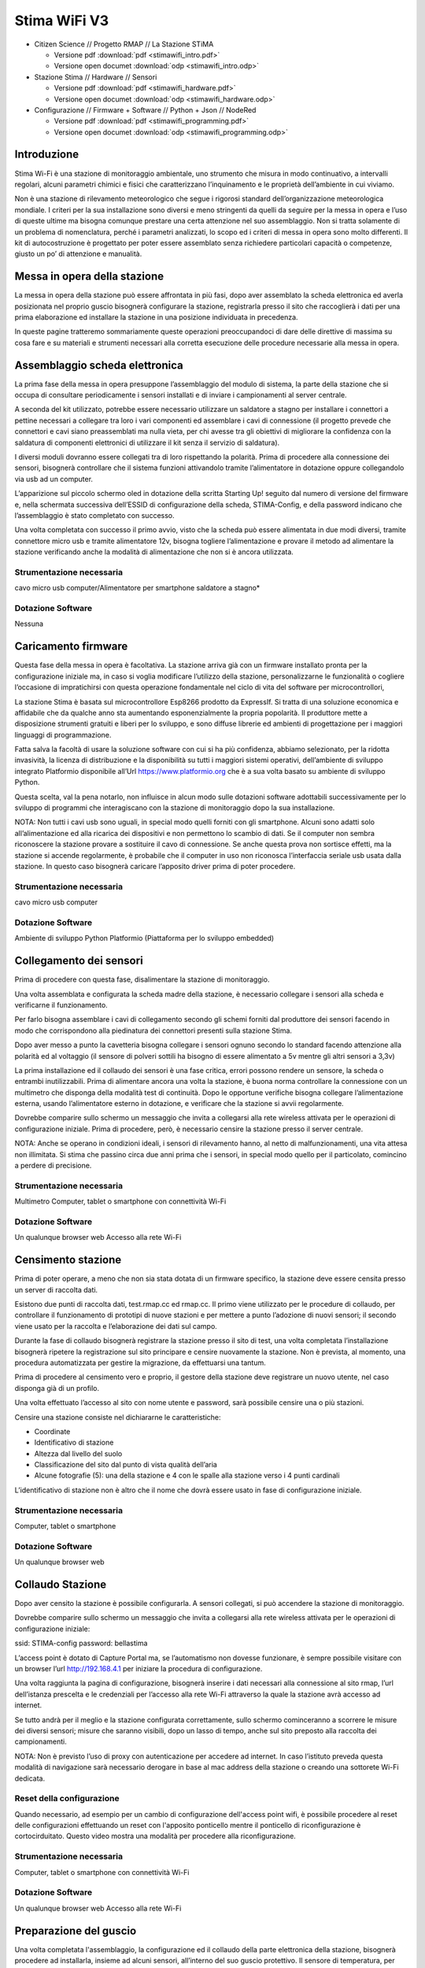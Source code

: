 Stima WiFi V3
=============

* Citizen Science // Progetto RMAP // La Stazione STiMA
  
  - Versione pdf :download:`pdf <stimawifi_intro.pdf>`
  - Versione open documet :download:`odp <stimawifi_intro.odp>`

* Stazione Stima // Hardware // Sensori
  
  - Versione pdf :download:`pdf <stimawifi_hardware.pdf>`
  - Versione open documet :download:`odp <stimawifi_hardware.odp>`
    
* Configurazione // Firmware + Software // Python + Json // NodeRed
  
  - Versione pdf :download:`pdf <stimawifi_programming.pdf>`
  - Versione open documet :download:`odp <stimawifi_programming.odp>`


Introduzione
------------

Stima Wi-Fi è una stazione di monitoraggio ambientale, uno strumento
che misura in modo continuativo, a intervalli regolari, alcuni
parametri chimici e fisici che caratterizzano l’inquinamento e le
proprietà dell’ambiente in cui viviamo.

Non è una stazione di rilevamento meteorologico che segue i rigorosi
standard dell’organizzazione meteorologica mondiale. I criteri per la
sua installazione sono diversi e meno stringenti da quelli da seguire
per la messa in opera e l’uso di queste ultime ma bisogna comunque
prestare una certa attenzione nel suo assemblaggio. Non si tratta
solamente di un problema di nomenclatura, perché i parametri
analizzati, lo scopo ed i criteri di messa in opera sono molto
differenti.  Il kit di autocostruzione è progettato per poter essere
assemblato senza richiedere particolari capacità o competenze, giusto
un po’ di attenzione e manualità.

.. image:: stimawifi.png

Messa in opera della stazione
-----------------------------

La messa in opera della stazione può essere affrontata in più fasi,
dopo aver assemblato la scheda elettronica ed averla posizionata nel
proprio guscio bisognerà configurare la stazione, registrarla presso
il sito che raccoglierà i dati per una prima elaborazione ed
installare la stazione in una posizione individuata in precedenza.

In queste pagine tratteremo sommariamente queste operazioni
preoccupandoci di dare delle direttive di massima su cosa fare e su
materiali e strumenti necessari alla corretta esecuzione delle
procedure necessarie alla messa in opera.


Assemblaggio scheda elettronica
--------------------------------

La prima fase della messa in opera presuppone l’assemblaggio del
modulo di sistema, la parte della stazione che si occupa di consultare
periodicamente i sensori installati e di inviare i campionamenti al
server centrale.

A seconda del kit utilizzato, potrebbe essere necessario utilizzare un
saldatore a stagno per installare i connettori a pettine necessari a
collegare tra loro i vari componenti ed assemblare i cavi di
connessione (il progetto prevede che connettori e cavi siano
preassemblati ma nulla vieta, per chi avesse tra gli obiettivi di
migliorare la confidenza con la saldatura di componenti elettronici di
utilizzare il kit senza il servizio di saldatura).

I diversi moduli dovranno essere collegati tra di loro rispettando la
polarità.  Prima di procedere alla connessione dei sensori, bisognerà
controllare che il sistema funzioni attivandolo tramite l’alimentatore
in dotazione oppure collegandolo via usb ad un computer.

L’apparizione sul piccolo schermo oled in dotazione della scritta
Starting Up! seguito dal numero di versione del firmware e, nella
schermata successiva dell’ESSID di configurazione della scheda,
STIMA-Config, e della password indicano che l’assemblaggio è stato
completato con successo.

Una volta completata con successo il primo avvio, visto che la scheda
può essere alimentata in due modi diversi, tramite connettore micro
usb e tramite alimentatore 12v, bisogna togliere l’alimentazione e
provare il metodo ad alimentare la stazione verificando anche la
modalità di alimentazione che non si è ancora utilizzata.


Strumentazione necessaria
^^^^^^^^^^^^^^^^^^^^^^^^^

cavo micro usb
computer/Alimentatore per smartphone
saldatore a stagno*

Dotazione Software
^^^^^^^^^^^^^^^^^^

Nessuna


Caricamento firmware
--------------------

Questa fase della messa in opera è facoltativa. La stazione arriva già
con un firmware installato pronta per la configurazione iniziale ma,
in caso si voglia modificare l’utilizzo della stazione,
personalizzarne le funzionalità o cogliere l’occasione di
impratichirsi con questa operazione fondamentale nel ciclo di vita del
software per microcontrollori,

La stazione Stima è basata sul microcontrollore Esp8266 prodotto da
ExpressIf. Si tratta di una soluzione economica e affidabile che da
qualche anno sta aumentando esponenzialmente la propria popolarità.
Il produttore mette a disposizione strumenti gratuiti e liberi per lo
sviluppo, e sono diffuse librerie ed ambienti di progettazione per i
maggiori linguaggi di programmazione.

Fatta salva la facoltà di usare la soluzione software con cui si ha
più confidenza, abbiamo selezionato, per la ridotta invasività, la
licenza di distribuzione e la disponibilità su tutti i maggiori
sistemi operativi, dell’ambiente di sviluppo integrato Platformio
disponibile all’Url https://www.platformio.org che è a sua volta
basato su ambiente di sviluppo Python.

Questa scelta, val la pena notarlo, non influisce in alcun modo sulle
dotazioni software adottabili successivamente per lo sviluppo di
programmi che interagiscano con la stazione di monitoraggio dopo la
sua installazione.

NOTA: Non tutti i cavi usb sono uguali, in special modo quelli forniti
con gli smartphone. Alcuni sono adatti solo all’alimentazione ed alla
ricarica dei dispositivi e non permettono lo scambio di dati. Se il
computer non sembra riconoscere la stazione provare a sostituire il
cavo di connessione. Se anche questa prova non sortisce effetti, ma la
stazione si accende regolarmente, è probabile che il computer in uso
non riconosca l’interfaccia seriale usb usata dalla stazione. In
questo caso bisognerà caricare l’apposito driver prima di poter
procedere.


Strumentazione necessaria
^^^^^^^^^^^^^^^^^^^^^^^^^

cavo micro usb
computer

Dotazione Software
^^^^^^^^^^^^^^^^^^

Ambiente di sviluppo Python
Platformio (Piattaforma per lo sviluppo embedded)


Collegamento dei sensori
------------------------

.. video:: stimawifi_v3_board_e_pila.mp4
   :width: 100%
	
Prima di procedere con questa fase, disalimentare la stazione di
monitoraggio.

Una volta assemblata e configurata la scheda madre della stazione, è
necessario collegare i sensori alla scheda e verificarne il
funzionamento.

Per farlo bisogna assemblare i cavi di collegamento secondo gli schemi
forniti dal produttore dei sensori facendo in modo che corrispondono
alla piedinatura dei connettori presenti sulla stazione Stima.

.. image:: board.jpg

Dopo aver messo a punto la cavetteria bisogna collegare i sensori
ognuno secondo lo standard facendo attenzione alla polarità ed al
voltaggio (il sensore di polveri sottili ha bisogno di essere
alimentato a 5v mentre gli altri sensori a 3,3v)

La prima installazione ed il collaudo dei sensori è una fase critica,
errori possono rendere un sensore, la scheda o entrambi
inutilizzabili. Prima di alimentare ancora una volta la stazione, è
buona norma controllare la connessione con un multimetro che disponga
della modalità test di continuità.  Dopo le opportune verifiche
bisogna collegare l’alimentazione esterna, usando l’alimentatore
esterno in dotazione, e verificare che la stazione si avvii
regolarmente.

Dovrebbe comparire sullo schermo un messaggio che invita a collegarsi
alla rete wireless attivata per le operazioni di configurazione
iniziale. Prima di procedere, però, è necessario censire la stazione
presso il server centrale.

NOTA: Anche se operano in condizioni ideali, i sensori di rilevamento
hanno, al netto di malfunzionamenti, una vita attesa non
illimitata. Si stima che passino circa due anni prima che i sensori,
in special modo quello per il particolato, comincino a perdere di
precisione.


Strumentazione necessaria
^^^^^^^^^^^^^^^^^^^^^^^^^

Multimetro
Computer, tablet o smartphone con connettività Wi-Fi

Dotazione Software
^^^^^^^^^^^^^^^^^^

Un qualunque browser web
Accesso alla rete Wi-Fi


Censimento stazione
-------------------

Prima di poter operare, a meno che non sia stata dotata di un firmware
specifico, la stazione deve essere censita presso un server di
raccolta dati.

Esistono due punti di raccolta dati, test.rmap.cc ed rmap.cc. Il primo
viene utilizzato per le procedure di collaudo, per controllare il
funzionamento di prototipi di nuove stazioni e per mettere a punto
l’adozione di nuovi sensori; il secondo viene usato per la raccolta e
l’elaborazione dei dati sul campo.

Durante la fase di collaudo bisognerà registrare la stazione presso il
sito di test, una volta completata l’installazione bisognerà ripetere
la registrazione sul sito principare e censire nuovamente la
stazione. Non è prevista, al momento, una procedura automatizzata per
gestire la migrazione, da effettuarsi una tantum.

Prima di procedere al censimento vero e proprio, il gestore della
stazione deve registrare un nuovo utente, nel caso disponga già di un
profilo.

Una volta effettuato l’accesso al sito con nome utente e password,
sarà possibile censire una o più stazioni.

Censire una stazione consiste nel dichiararne le caratteristiche:  


* Coordinate
* Identificativo di stazione 
* Altezza dal livello del suolo
* Classificazione del sito dal punto di vista qualità dell’aria
* Alcune fotografie (5): una della stazione e 4 con le spalle alla
  stazione verso i 4 punti cardinali

L’identificativo di stazione non è altro che il nome che dovrà essere
usato in fase di configurazione iniziale.

Strumentazione necessaria
^^^^^^^^^^^^^^^^^^^^^^^^^

Computer, tablet o smartphone

Dotazione Software
^^^^^^^^^^^^^^^^^^

Un qualunque browser web


Collaudo Stazione
-----------------

Dopo aver censito la stazione è possibile configurarla. A sensori
collegati, si può accendere la stazione di monitoraggio.

Dovrebbe comparire sullo schermo un messaggio che invita a collegarsi
alla rete wireless attivata per le operazioni di configurazione
iniziale:

ssid: STIMA-config password: bellastima

L’access point è dotato di Capture Portal ma, se l’automatismo non
dovesse funzionare, è sempre possibile visitare con un browser l’url
http://192.168.4.1 per iniziare la procedura di configurazione.

Una volta raggiunta la pagina di configurazione, bisognerà inserire i
dati necessari alla connessione al sito rmap, l’url dell’istanza
prescelta e le credenziali per l’accesso alla rete Wi-Fi attraverso la
quale la stazione avrà accesso ad internet.

Se tutto andrà per il meglio e la stazione configurata correttamente,
sullo schermo cominceranno a scorrere le misure dei diversi sensori;
misure che saranno visibili, dopo un lasso di tempo, anche sul sito
preposto alla raccolta dei campionamenti.

NOTA: Non è previsto l’uso di proxy con autenticazione per accedere ad
internet. In caso l’istituto preveda questa modalità di navigazione
sarà necessario derogare in base al mac address della stazione o
creando una sottorete Wi-Fi dedicata.

Reset della configurazione
^^^^^^^^^^^^^^^^^^^^^^^^^^

Quando necessario, ad esempio per un cambio di configurazione
dell'access point wifi, è possibile procedere al reset delle
configurazioni effettuando un reset con l'apposito ponticello mentre il ponticello di riconfigurazione è cortocirduitato.
Questo video mostra una modalità per procedere alla riconfigurazione.

.. video:: stimawifi_v3_reset.mp4
   :width: 100%
	   
Strumentazione necessaria
^^^^^^^^^^^^^^^^^^^^^^^^^

Computer, tablet o smartphone con connettività Wi-Fi


Dotazione Software
^^^^^^^^^^^^^^^^^^

Un qualunque browser web
Accesso alla rete Wi-Fi

Preparazione del guscio
-----------------------

Una volta completata l'assemblaggio, la configurazione ed il collaudo
della parte elettronica della stazione, bisognerà procedere ad
installarla, insieme ad alcuni sensori, all’interno del suo guscio
protettivo. Il sensore di temperatura, per non essere influenzato
nelle sue misurazioni dal funzionamento della stazione, viene
installato in un involucro separato denominato schermo solare passivo.

Con delle forbici o un taglierino, bisognerà tagliare da un foglio di
schiuma per imballaggi, che può essere riciclato, dei riquadri che
permettano separare l’interno della scatola di derivazione usata come
guscio della stazione, in tre compartimenti, uno per l’elettronica,
uno per l’ingresso dell’aria da analizzare e un altro alloggiamento
che permetterà a sensore di polveri sottili, che andrà installato a
cavallo delle due sezioni, di emettere l’aria analizzata senza
influenzare il flusso in ingresso.

Il foglio di schiuma andrà fissato alla scatola di derivazione con
nastro biadesivo o colla a caldo, a seconda se la parete debba essere
rimovibile, insieme ai sensori. Utilizzeremo un cacciavite per
praticare dei piccoli tagli nel foglio di schiuma per far passare i
cavi di collegamento dei sensori.  Per poter controllare lo schermo
della stazione dall’esterno, andrà rimosso un passacavi
laterale. L’apertura andrà chiusa con un piccolo, 4x4cm, riquadro in
plexiglas fissato con la colla a caldo all’interno della scatola di
derivazione.

Altri due passacavi laterali dovranno essere intagliati per permettere
l’ingresso di cavo di alimentazione e cavo dati del sensore di
temperatura.

Infine andranno rimossi i passacavi posti sul lato inferiore per permettere il ricircolo d’aria.

Strumentazione necessaria
^^^^^^^^^^^^^^^^^^^^^^^^^

Forbici o taglierino
Colla a caldo
Nastro biadesivo
Un foglio di Foam a celle chiuse (schiuma per imballaggi)
Multimetro
Cacciavite
Plexiglas


Dotazione Software
^^^^^^^^^^^^^^^^^^

Nessuna

Installazione in loco
---------------------

L’installazione della stazione prevede opere in muratura ed elettriche
che andrebbero eseguite da personale competente.

È possibile usare una staffa per parabola satellitare per ottenere un
economico sostegno che allontani la stazione dalla muratura
dell’edificio che la sosterrà dello spazio necessario ad una corretta
analisi del particolato. Alla staffa andranno fissati sia lo schermo
solare, più in basso, la stazione vera e propria. La stazione vinen
alimentata a non più di 12v e quindi i rischi di incidenti elettrici
sono inesistenti, a patto che l’allaccio alla presa elettrica sia
protetto dalle intemperie secondi gli standard vigenti.


Installazione schermo solare e sensore temperatura
--------------------------------------------------

.. image:: schermo.png

Ancora da scrivere
^^^^^^^^^^^^^^^^^^


Appendice A
-----------

Checklist installazione Stima wifi
Per mettere in opera una stazione stima bisogna tenere da conto tre fattori che permettono di farla operare al meglio: 

* L’accesso all’alimentazione di rete
* L’accesso ad un access point wifi
* Una corretta installazione per permettere ai diversi sensori di operare al meglio

Essendo un apparato che opera all’esterno, bisogna assicurarsi che la
corrente elettrica raggiunga il sito di installazione seguendo tutto
gli standard del caso e che la connessione possa sopportare le
intemperie. Questa attività esula dal mero assemblaggio della stazione
ed andrebbe demandata ad un tecnico specializzato.

La stazione dovrà essere alimentata continuamente, il consumo
elettrico è trascurabile, qualche decina di mA, ma non è possibile
togliere alimentazione alla stazione, ad esempio nei weekend o in
tarda serata, pena l’impossibilità di registrare e conferire i dati
raccolti.

Appendice B
-----------

Pin
---
+------+--------------+------+------------------------------+--------------+-------+------------------------------+-------------------+
| Pin  | ESP-8285 Pin | name | Function                     | ESP32 C3 Pin | name  | Function                     | Stima use         |
+======+==============+======+==============================+==============+=======+==============================+===================+
| dx8  | TXD          | TX   | TXD                          | TXD  (21)    | TX    | TXD                          | TXD/encA          |
+------+--------------+------+------------------------------+--------------+-------+------------------------------+-------------------+
| dx7  | RXD          | RX   | RXD                          | RXD  (20)    | RX    | RXD                          | RXD/encB          |
+------+--------------+------+------------------------------+--------------+-------+------------------------------+-------------------+
| sx7  | A0           | A0   | Analog input, max 3.2V       | GPIO3        | D9/A3 | IO                           | encBtn/CLEAR      |
+------+--------------+------+------------------------------+--------------+-------+------------------------------+-------------------+
| sx6  | GPIO16       | D0   | IO                           | GPIO2        | D0/A2 | IO, Analog input, max 3.2V   | RAIN/Analog input |
+------+--------------+------+------------------------------+--------------+-------+------------------------------+-------------------+
| dx6  | GPIO5        | D1   | IO, SCL                      | GPIO10       | D1    | IO, SCL                      | SCL               |
+------+--------------+------+------------------------------+--------------+-------+------------------------------+-------------------+
| dx5  | GPIO4        | D2   | IO, SDA                      | GPIO8        | D2    | IO, SDA                      | SDA               |
+------+--------------+------+------------------------------+--------------+-------+------------------------------+-------------------+
| dx4  | GPIO0        | D3   | IO                           | GPIO7        | D3    | RGB_LED                      | RGB LED (V3)      |
+------+--------------+------+------------------------------+--------------+-------+------------------------------+-------------------+
| dx3  | GPIO2        | D4   | IO, 10k Pull-up, BUILTIN_LED | GPIO6        | D4    | IO                           | LED (V2) SS (V3)  |
+------+--------------+------+------------------------------+--------------+-------+------------------------------+-------------------+
| sx5  | GPIO14       | D5   | IO, SCK                      | GPIO1        | D5/A1 | IO, SCK                      | SCK               |
+------+--------------+------+------------------------------+--------------+-------+------------------------------+-------------------+
| sx4  | GPIO12       | D6   | IO, MISO                     | GPIO0        | D6/A0 | IO, MISO                     | MISO              |
+------+--------------+------+------------------------------+--------------+-------+------------------------------+-------------------+
| sx3  | GPIO13       | D7   | IO, MOSI                     | GPIO4        | D7/A4 | IO, MOSI                     | MOSI              |
+------+--------------+------+------------------------------+--------------+-------+------------------------------+-------------------+
| sx2  | GPIO15       | D8   | IO, 10k Pull-down, SS        | GPIO5        | D8/A5 | IO, 10k Pull-down, SS        | SS (V3 with RTC)  |
+------+--------------+------+------------------------------+--------------+-------+------------------------------+-------------------+
| dx2  | GND          | G    | Ground                       | GND          | G     | Ground                       | GND               |
+------+--------------+------+------------------------------+--------------+-------+------------------------------+-------------------+
| dx1  | \-           | 5V   | 5V                           | \-           | 5V    | 5V                           | 5v                |
+------+--------------+------+------------------------------+--------------+-------+------------------------------+-------------------+
| sx1  | 3.3V         | 3V3  | 3.3V                         | 3.3V         | 3V3   | 3.3V                         | 3.3V              |
+------+--------------+------+------------------------------+--------------+-------+------------------------------+-------------------+
| sx8  | RST          | RST  | Reset                        | RST          | RST   | Reset                        | RST               |
+------+--------------+------+------------------------------+--------------+-------+------------------------------+-------------------+

.. note:: All of the IO pins run at 3.3V.



Accesso WiFi 
------------

Le stazioni Stima, utilizzano una rete WiFi a 2.4Ghz* per collegarsi
ad internet e non possono utilizzare un proxy.  Prima di procedere con
l’installazione è bene confrontarsi con il personale dell’ufficio
tecnico per assicurarsi che la rete che si vuole utilizzare per la
connessione sia adatta

Annotare l’SSID della rete wifi a cui dovrà connettersi la stazione
Stabilire se l’accesso alla rete wifi è protetto da password.

Assicurarsi che la stazione possa accedere ad internet senza passare
per un proxy Solitamente, si può derogare al filtro dei dati,
indicando all’ufficio tecnico della scuola l’indirizzo MAC della
stazione La connessione WiFi deve essere assicurata 7/24

Una volta soddisfatti i prerequisiti, basta assicurarsi che la rete
WiFi copra con un segnale stabile il punto prescelto per
l’installazione.

[*] Anche se più veloce, la rete a 5Ghz non garantisce, nel nostro
caso, migliorie significative rispetto a quella a 2.4Ghz e, di contro,
è molto più sensibile agli ostacoli che dovessero frapporsi tra
l’access point e la stazione.

